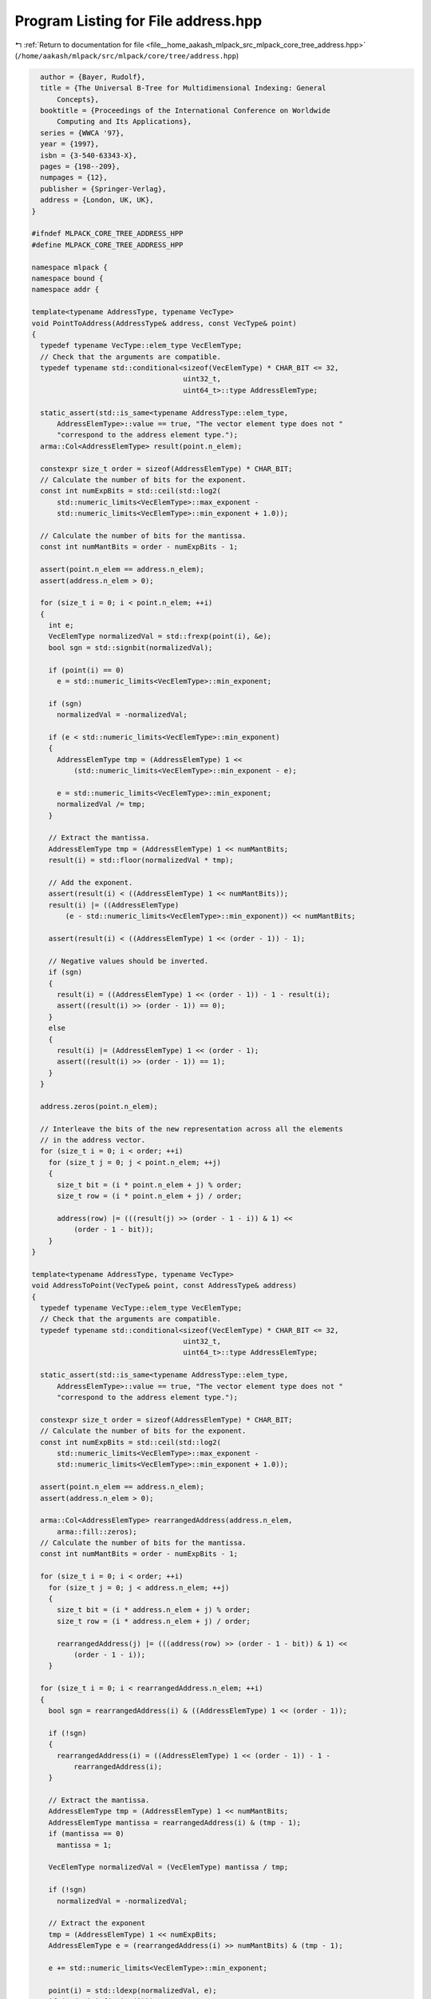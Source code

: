 
.. _program_listing_file__home_aakash_mlpack_src_mlpack_core_tree_address.hpp:

Program Listing for File address.hpp
====================================

|exhale_lsh| :ref:`Return to documentation for file <file__home_aakash_mlpack_src_mlpack_core_tree_address.hpp>` (``/home/aakash/mlpack/src/mlpack/core/tree/address.hpp``)

.. |exhale_lsh| unicode:: U+021B0 .. UPWARDS ARROW WITH TIP LEFTWARDS

.. code-block:: cpp

     author = {Bayer, Rudolf},
     title = {The Universal B-Tree for Multidimensional Indexing: General
         Concepts},
     booktitle = {Proceedings of the International Conference on Worldwide
         Computing and Its Applications},
     series = {WWCA '97},
     year = {1997},
     isbn = {3-540-63343-X},
     pages = {198--209},
     numpages = {12},
     publisher = {Springer-Verlag},
     address = {London, UK, UK},
   }
   
   #ifndef MLPACK_CORE_TREE_ADDRESS_HPP
   #define MLPACK_CORE_TREE_ADDRESS_HPP
   
   namespace mlpack {
   namespace bound {
   namespace addr {
   
   template<typename AddressType, typename VecType>
   void PointToAddress(AddressType& address, const VecType& point)
   {
     typedef typename VecType::elem_type VecElemType;
     // Check that the arguments are compatible.
     typedef typename std::conditional<sizeof(VecElemType) * CHAR_BIT <= 32,
                                       uint32_t,
                                       uint64_t>::type AddressElemType;
   
     static_assert(std::is_same<typename AddressType::elem_type,
         AddressElemType>::value == true, "The vector element type does not "
         "correspond to the address element type.");
     arma::Col<AddressElemType> result(point.n_elem);
   
     constexpr size_t order = sizeof(AddressElemType) * CHAR_BIT;
     // Calculate the number of bits for the exponent.
     const int numExpBits = std::ceil(std::log2(
         std::numeric_limits<VecElemType>::max_exponent -
         std::numeric_limits<VecElemType>::min_exponent + 1.0));
   
     // Calculate the number of bits for the mantissa.
     const int numMantBits = order - numExpBits - 1;
   
     assert(point.n_elem == address.n_elem);
     assert(address.n_elem > 0);
   
     for (size_t i = 0; i < point.n_elem; ++i)
     {
       int e;
       VecElemType normalizedVal = std::frexp(point(i), &e);
       bool sgn = std::signbit(normalizedVal);
   
       if (point(i) == 0)
         e = std::numeric_limits<VecElemType>::min_exponent;
   
       if (sgn)
         normalizedVal = -normalizedVal;
   
       if (e < std::numeric_limits<VecElemType>::min_exponent)
       {
         AddressElemType tmp = (AddressElemType) 1 <<
             (std::numeric_limits<VecElemType>::min_exponent - e);
   
         e = std::numeric_limits<VecElemType>::min_exponent;
         normalizedVal /= tmp;
       }
   
       // Extract the mantissa.
       AddressElemType tmp = (AddressElemType) 1 << numMantBits;
       result(i) = std::floor(normalizedVal * tmp);
   
       // Add the exponent.
       assert(result(i) < ((AddressElemType) 1 << numMantBits));
       result(i) |= ((AddressElemType)
           (e - std::numeric_limits<VecElemType>::min_exponent)) << numMantBits;
   
       assert(result(i) < ((AddressElemType) 1 << (order - 1)) - 1);
   
       // Negative values should be inverted.
       if (sgn)
       {
         result(i) = ((AddressElemType) 1 << (order - 1)) - 1 - result(i);
         assert((result(i) >> (order - 1)) == 0);
       }
       else
       {
         result(i) |= (AddressElemType) 1 << (order - 1);
         assert((result(i) >> (order - 1)) == 1);
       }
     }
   
     address.zeros(point.n_elem);
   
     // Interleave the bits of the new representation across all the elements
     // in the address vector.
     for (size_t i = 0; i < order; ++i)
       for (size_t j = 0; j < point.n_elem; ++j)
       {
         size_t bit = (i * point.n_elem + j) % order;
         size_t row = (i * point.n_elem + j) / order;
   
         address(row) |= (((result(j) >> (order - 1 - i)) & 1) <<
             (order - 1 - bit));
       }
   }
   
   template<typename AddressType, typename VecType>
   void AddressToPoint(VecType& point, const AddressType& address)
   {
     typedef typename VecType::elem_type VecElemType;
     // Check that the arguments are compatible.
     typedef typename std::conditional<sizeof(VecElemType) * CHAR_BIT <= 32,
                                       uint32_t,
                                       uint64_t>::type AddressElemType;
   
     static_assert(std::is_same<typename AddressType::elem_type,
         AddressElemType>::value == true, "The vector element type does not "
         "correspond to the address element type.");
   
     constexpr size_t order = sizeof(AddressElemType) * CHAR_BIT;
     // Calculate the number of bits for the exponent.
     const int numExpBits = std::ceil(std::log2(
         std::numeric_limits<VecElemType>::max_exponent -
         std::numeric_limits<VecElemType>::min_exponent + 1.0));
   
     assert(point.n_elem == address.n_elem);
     assert(address.n_elem > 0);
   
     arma::Col<AddressElemType> rearrangedAddress(address.n_elem,
         arma::fill::zeros);
     // Calculate the number of bits for the mantissa.
     const int numMantBits = order - numExpBits - 1;
   
     for (size_t i = 0; i < order; ++i)
       for (size_t j = 0; j < address.n_elem; ++j)
       {
         size_t bit = (i * address.n_elem + j) % order;
         size_t row = (i * address.n_elem + j) / order;
   
         rearrangedAddress(j) |= (((address(row) >> (order - 1 - bit)) & 1) <<
             (order - 1 - i));
       }
   
     for (size_t i = 0; i < rearrangedAddress.n_elem; ++i)
     {
       bool sgn = rearrangedAddress(i) & ((AddressElemType) 1 << (order - 1));
   
       if (!sgn)
       {
         rearrangedAddress(i) = ((AddressElemType) 1 << (order - 1)) - 1 -
             rearrangedAddress(i);
       }
   
       // Extract the mantissa.
       AddressElemType tmp = (AddressElemType) 1 << numMantBits;
       AddressElemType mantissa = rearrangedAddress(i) & (tmp - 1);
       if (mantissa == 0)
         mantissa = 1;
   
       VecElemType normalizedVal = (VecElemType) mantissa / tmp;
   
       if (!sgn)
         normalizedVal = -normalizedVal;
   
       // Extract the exponent
       tmp = (AddressElemType) 1 << numExpBits;
       AddressElemType e = (rearrangedAddress(i) >> numMantBits) & (tmp - 1);
   
       e += std::numeric_limits<VecElemType>::min_exponent;
   
       point(i) = std::ldexp(normalizedVal, e);
       if (std::isinf(point(i)))
       {
         if (point(i) > 0)
           point(i) = std::numeric_limits<VecElemType>::max();
         else
           point(i) = std::numeric_limits<VecElemType>::lowest();
       }
     }
   }
   
   template<typename AddressType1, typename AddressType2>
   int CompareAddresses(const AddressType1& addr1, const AddressType2& addr2)
   {
     static_assert(std::is_same<typename AddressType1::elem_type,
         typename AddressType2::elem_type>::value == true, "Can't compare "
         "addresses of distinct types");
   
     assert(addr1.n_elem == addr2.n_elem);
   
     for (size_t i = 0; i < addr1.n_elem; ++i)
     {
       if (addr1[i] < addr2[i])
         return -1;
       else if (addr2[i] < addr1[i])
         return 1;
     }
   
     return 0;
   }
   
   template<typename AddressType1, typename AddressType2, typename AddressType3>
   bool Contains(const AddressType1& address, const AddressType2& loBound,
                        const AddressType3& hiBound)
   {
     return ((CompareAddresses(loBound, address) <= 0) &&
             (CompareAddresses(hiBound, address) >= 0));
   }
   
   } // namespace addr
   } // namespace bound
   } // namespace mlpack
   
   #endif // MLPACK_CORE_TREE_ADDRESS_HPP
